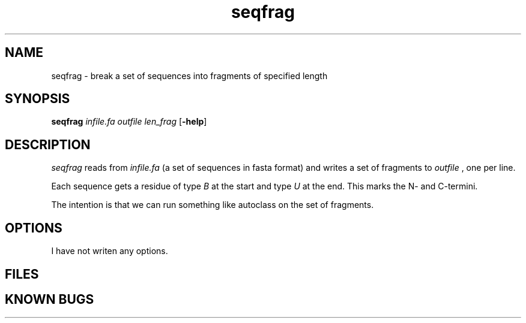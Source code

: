 .TH seqfrag 1 ''''local''''
.SH NAME
seqfrag \- break a set of sequences into fragments of specified length
.SH SYNOPSIS
.B seqfrag
.I infile.fa outfile len_frag
.RB [ -help ]
.SH DESCRIPTION
.I seqfrag
reads from
.I infile.fa
(a set of sequences in fasta format) and writes a set of fragments to
.I outfile
, one per line.
.PP
Each sequence gets a residue of type
.I B
at the start and type
.I U
at the end. This marks the N- and C-termini.
.PP
The intention is that we can run something like autoclass on the set of fragments.
.SH OPTIONS
I have not writen any options.
.SH FILES
.SH KNOWN BUGS

